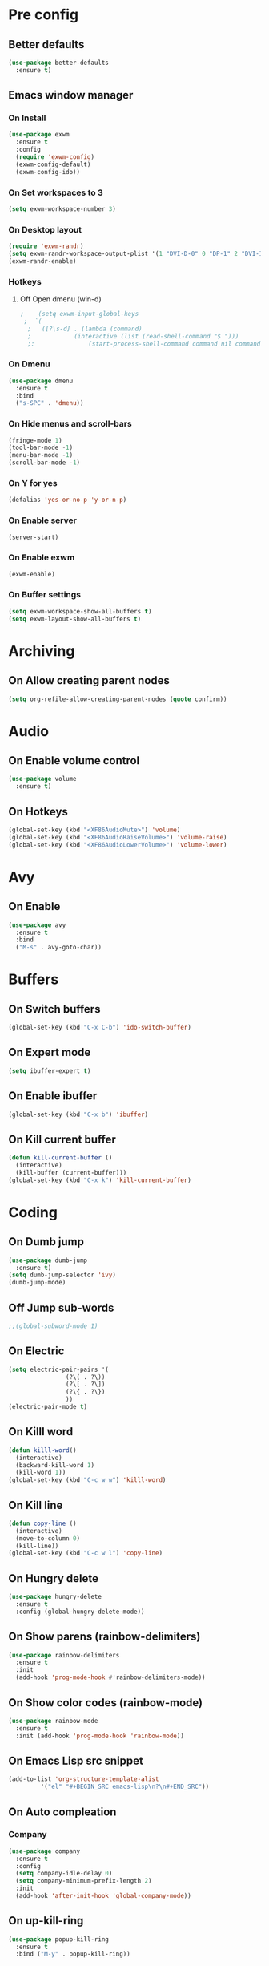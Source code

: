 #+SEQ_TODO: On(e!/!) | Off(d!/!)

* Pre config
** Better defaults

#+BEGIN_SRC emacs-lisp
  (use-package better-defaults
    :ensure t)
#+END_SRC

** Emacs window manager
*** On Install

#+BEGIN_SRC emacs-lisp
  (use-package exwm
    :ensure t
    :config
    (require 'exwm-config)
    (exwm-config-default)
    (exwm-config-ido))
  
#+END_SRC

*** On Set workspaces to 3
    :LOGBOOK:
    - State "On"         from              [2019-05-01 Wed 23:42]
    :END:

#+BEGIN_SRC emacs-lisp
  (setq exwm-workspace-number 3)
#+END_SRC

*** On Desktop layout

#+BEGIN_SRC emacs-lisp
  (require 'exwm-randr)
  (setq exwm-randr-workspace-output-plist '(1 "DVI-D-0" 0 "DP-1" 2 "DVI-I-1"))
  (exwm-randr-enable)
#+END_SRC

*** Hotkeys
**** Off Open dmenu (win-d)

#+BEGIN_SRC emacs-lisp
;    (setq exwm-input-global-keys
 ; 	`(
  ;	  ([?\s-d] . (lambda (command)
  ;		       (interactive (list (read-shell-command "$ ")))
  ;:		       (start-process-shell-command command nil command)))))
#+END_SRC

*** On Dmenu

#+BEGIN_SRC emacs-lisp
  (use-package dmenu
    :ensure t
    :bind
    ("s-SPC" . 'dmenu))
#+END_SRC

*** On Hide menus and scroll-bars

#+BEGIN_SRC emacs-lisp
  (fringe-mode 1)
  (tool-bar-mode -1)
  (menu-bar-mode -1)
  (scroll-bar-mode -1)
#+END_SRC

*** On Y for yes

#+BEGIN_SRC emacs-lisp
  (defalias 'yes-or-no-p 'y-or-n-p)
#+END_SRC

*** On Enable server
    :LOGBOOK:
    - State "On"         from              [2019-05-01 Wed 23:42]
    :END:

#+BEGIN_SRC emacs-lisp
  (server-start)
#+END_SRC

*** On Enable exwm
    :LOGBOOK:
    - State "On"         from              [2019-05-01 Wed 23:43]
    :END:

#+BEGIN_SRC emacs-lisp
  (exwm-enable)
#+END_SRC

*** On Buffer settings
:LOGBOOK:
- State "On"         from              [2019-05-10 Fri 15:54]
:END:

#+BEGIN_SRC emacs-lisp
  (setq exwm-workspace-show-all-buffers t)
  (setq exwm-layout-show-all-buffers t)
#+END_SRC

* Archiving
** On Allow creating parent nodes
:LOGBOOK:
- State "On"         from              [2019-05-09 Thu 17:32]
:END:

#+BEGIN_SRC emacs-lisp
  (setq org-refile-allow-creating-parent-nodes (quote confirm))
#+END_SRC

* Audio
** On Enable volume control
#+BEGIN_SRC emacs-lisp
  (use-package volume
    :ensure t)
#+END_SRC

** On Hotkeys
#+BEGIN_SRC emacs-lisp
  (global-set-key (kbd "<XF86AudioMute>") 'volume)
  (global-set-key (kbd "<XF86AudioRaiseVolume>") 'volume-raise)
  (global-set-key (kbd "<XF86AudioLowerVolume>") 'volume-lower)
#+END_SRC

* Avy
** On Enable
#+BEGIN_SRC emacs-lisp
  (use-package avy
    :ensure t
    :bind
    ("M-s" . avy-goto-char))
#+END_SRC

* Buffers
** On Switch buffers
#+BEGIN_SRC emacs-lisp
  (global-set-key (kbd "C-x C-b") 'ido-switch-buffer)
#+END_SRC

** On Expert mode
#+BEGIN_SRC emacs-lisp
  (setq ibuffer-expert t)
#+END_SRC

** On Enable ibuffer
#+BEGIN_SRC emacs-lisp
  (global-set-key (kbd "C-x b") 'ibuffer)
#+END_SRC

** On Kill current buffer
#+BEGIN_SRC emacs-lisp
  (defun kill-current-buffer ()
    (interactive)
    (kill-buffer (current-buffer)))
  (global-set-key (kbd "C-x k") 'kill-current-buffer)
#+END_SRC

* Coding
** On Dumb jump
:LOGBOOK:
- State "On"         from              [2019-05-10 Fri 05:10]
:END:

#+BEGIN_SRC emacs-lisp
  (use-package dumb-jump
    :ensure t)
  (setq dumb-jump-selector 'ivy)
  (dumb-jump-mode)
#+END_SRC

** Off Jump sub-words
#+BEGIN_SRC emacs-lisp
  ;;(global-subword-mode 1)
#+END_SRC

** On Electric
#+BEGIN_SRC emacs-lisp
  (setq electric-pair-pairs '(
			      (?\( . ?\))
			      (?\[ . ?\])
			      (?\{ . ?\})
			      ))
  (electric-pair-mode t)
#+END_SRC

** On Killl word
#+BEGIN_SRC emacs-lisp
  (defun killl-word()
    (interactive)
    (backward-kill-word 1)
    (kill-word 1))
  (global-set-key (kbd "C-c w w") 'killl-word)
#+END_SRC

** On Kill line
#+BEGIN_SRC emacs-lisp
  (defun copy-line ()
    (interactive)
    (move-to-column 0)
    (kill-line))
  (global-set-key (kbd "C-c w l") 'copy-line)
#+END_SRC

** On Hungry delete
#+BEGIN_SRC emacs-lisp
  (use-package hungry-delete
    :ensure t
    :config (global-hungry-delete-mode))
#+END_SRC

** On Show parens (rainbow-delimiters)
#+BEGIN_SRC emacs-lisp
  (use-package rainbow-delimiters
    :ensure t
    :init
    (add-hook 'prog-mode-hook #'rainbow-delimiters-mode))
#+END_SRC

** On Show color codes (rainbow-mode)
#+BEGIN_SRC emacs-lisp
  (use-package rainbow-mode
    :ensure t
    :init (add-hook 'prog-mode-hook 'rainbow-mode))
#+END_SRC


** On Emacs Lisp src snippet
#+BEGIN_SRC emacs-lisp
  (add-to-list 'org-structure-template-alist
	       '("el" "#+BEGIN_SRC emacs-lisp\n?\n#+END_SRC"))
#+END_SRC

** On Auto compleation
*** Company
#+BEGIN_SRC emacs-lisp
  (use-package company
    :ensure t
    :config
    (setq company-idle-delay 0)
    (setq company-minimum-prefix-length 2)
    :init
    (add-hook 'after-init-hook 'global-company-mode))
#+END_SRC
** On up-kill-ring
#+BEGIN_SRC emacs-lisp
  (use-package popup-kill-ring
    :ensure t
    :bind ("M-y" . popup-kill-ring))
#+END_SRC
* Config file
** On Open lzconf.org
#+BEGIN_SRC emacs-lisp
  (defun open-lzconf()
    (interactive)
    (find-file "~/.emacs.d/lzconf.org"))
  (global-set-key (kbd "C-c e") 'open-lzconf)
#+END_SRC

** On Open init.el 
:LOGBOOK:
- State "On"         from              [2019-05-01 Wed 18:36]
:END:

#+BEGIN_SRC emacs-lisp
  (defun open-initel()
    (interactive)
    (find-file "~/.emacs.d/init.el"))
  (global-set-key (kbd "C-c C-x e") 'open-initel)
#+END_SRC

** On Reload
#+BEGIN_SRC emacs-lisp
  (defun reload-lzconf ()
    (interactive)
    (org-babel-load-file (expand-file-name "~/.emacs.d/lzconf.org")))
  (global-set-key (kbd "C-c r") 'reload-lzconf)
#+END_SRC
* Cursor
** On Beacon
#+BEGIN_SRC emacs-lisp
  (use-package beacon
    :ensure t
    :init
    (beacon-mode 1))
#+END_SRC
** Off Heightlight line
#+BEGIN_SRC emacs-lisp
;;  (global-hl-line-mode t)
#+END_SRC
* Emacs customize
** On No startup screen
:LOGBOOK:
- State "On"         from              [2019-05-01 Wed 12:02]
:END:
#+BEGIN_SRC emacs-lisp
  (setq inhibit-startup-screen t)
#+END_SRC
** On No scratch message
:LOGBOOK:
- State "On"         from              [2019-05-01 Wed 12:02]
:END:
#+BEGIN_SRC emacs-lisp
  (setq initial-scratch-message "")
#+END_SRC
** On Split vertically by default
:LOGBOOK:
- State "On"         from              [2019-05-05 Sun 21:25]
:END:

#+BEGIN_SRC emacs-lisp
  (setq split-width-threshold 0)
  (setq split-height-threshold nil)
#+END_SRC

* Dashboard
** On Enable
:LOGBOOK:
- State "On"         from              [2019-05-01 Wed 11:38]
:END:

#+BEGIN_SRC emacs-lisp
  (use-package dashboard
    :ensure t
    :config
    (dashboard-setup-startup-hook)
    (setq dashboard-items '((recents . 16)
                            (bookmarks . 5)
                            (agenda . 5)
                            (projects . 5)
                            (registers . 5)))
    (setq dashboard-banner-logo-title "You have gained access to this system. Remember with great power comes great responsibility.")
    ;;(setq dashboard-center-content t)
    )
#+END_SRC

* FileSystem
** On Disable/Relocate junk files
#+BEGIN_SRC emacs-lisp
  (setq create-lockfiles nil)
  (setq backup-directory-alist `((".*" . ,temporary-file-directory)))
  (setq auto-save-file-name-transforms `((".*" ,temporary-file-directory t)))
  (setq default-directory "~/dev/")
#+END_SRC
** On Default notes file
   - State "On"         from              [2019-04-30 Tue 07:20]

#+BEGIN_SRC emacs-lisp
  (setq org-default-notes-file (expand-file-name "~/org/notes.org"))
#+END_SRC
* Frames
** Off Auto-resize frames with golden-ratio
#+BEGIN_SRC emacs-lisp
  (use-package golden-ratio
      :ensure t)
  (golden-ratio-mode -1)
  (setq split-width-threshold nil)
#+END_SRC
** On Line scrolling
#+BEGIN_SRC emacs-lisp
  (setq scroll-conservatively 100)
#+END_SRC
** On Start in ido-mode
#+BEGIN_SRC emacs-lisp
  (setq ido-enable-flex-matching nil)
  (setq ido-create-new-buffer 'always)
  (setq ido-everywhere 1)
  (ido-mode 1)
#+END_SRC
** On ido-vertical
#+BEGIN_SRC emacs-lisp
  (use-package ido-vertical-mode
    :ensure t
    :init
    (ido-vertical-mode 1))
#+END_SRC
** Off ido-vertical hotkeys
#+BEGIN_SRC emacs-lisp
  ;;(setq ido-vertical-define-keys 'C-n-and-C-p-only)
#+END_SRC
** On smex
#+BEGIN_SRC emacs-lisp
  (use-package smex
    :ensure t
    :init (smex-initialize)
    :bind
    ("M-x" . smex))
#+END_SRC
** On Window switcher
#+BEGIN_SRC emacs-lisp
  (use-package switch-window
    :ensure t
    :config
    (setq switch-window-input-style 'minibuffer)
    (setq switch-window-increase 4)
    (setq switch-window-threshold 2)
    (setq switch-window-shortcut-style 'qwerty)
    (setq switch-window-qwerty-shortcuts
	  '("a" "s" "d" "f" "g" "h" "i" "j" "k"))
    :bind
    ([remap other-window] . switch-window))
#+END_SRC
** On Follow window switcher horizontally
#+BEGIN_SRC emacs-lisp
  (defun split-and-follow-horizontally ()
    (interactive)
    (split-window-below)
    (balance-windows)
    (other-window 1))
  (global-set-key (kbd "C-x 2") 'split-and-follow-horizontally)
#+END_SRC
** On Follow window switcher vertically
#+BEGIN_SRC emacs-lisp
  (defun split-and-follow-vertically ()
    (interactive)
    (split-window-right)
    (balance-windows)
    (other-window 1))
  (global-set-key (kbd "C-x 3") 'split-and-follow-vertically)
#+END_SRC* IDO
* Git
** On Magit
:LOGBOOK:
- State "On"         from              [2019-05-10 Fri 04:58]
:END:

#+BEGIN_SRC emacs-lisp
  (use-package magit
    :ensure t)
#+END_SRC

** On Git gutter
:LOGBOOK:
- State "On"         from              [2019-05-10 Fri 05:00]
:END:

#+BEGIN_SRC emacs-lisp
  (use-package git-gutter
    :ensure t)
  (global-git-gutter-mode +1)
#+END_SRC

* Minibuffer
** On Hide load time
#+BEGIN_SRC emacs-lisp
  (setq display-time-default-load-average nil)
#+END_SRC

** On Show time
#+BEGIN_SRC emacs-lisp
  (setq display-time-24hr-format t)
  (display-time-mode 1)
#+END_SRC

** Off Show keyboard shortcut hints
#+BEGIN_SRC emacs-lisp
  ;;(use-package which-key
  ;;  :ensure t
  ;;  :init
  ;;  (which-key-mode))
#+END_SRC

** On Show lines and columns
#+BEGIN_SRC emacs-lisp
  (line-number-mode 1)
  (column-number-mode 1)
#+END_SRC

** On Spaceline
#+BEGIN_SRC emacs-lisp
  (use-package spaceline
    :ensure t
    :config
    (require 'spaceline-config)
    (setq powerline-default-separator (quote arrow))
    (spaceline-emacs-theme))
#+END_SRC
** On Visual bell
A friendlier visual bell effect.

#+BEGIN_SRC emacs-lisp
   (defun my-terminal-visible-bell ()
     (invert-face 'mode-line)
     (run-with-timer 0.1 nil 'invert-face 'mode-line))
 
  (setq visible-bell nil
        ring-bell-function 'my-terminal-visible-bell)
#+END_SRC

:LOGBOOK:
- State "On"         from              [2019-05-02 Thu 03:50]
:END:

* Org-mode
** On Alert
:LOGBOOK:
- State "On"         from              [2019-05-06 Mon 02:24]
:END:
#+BEGIN_SRC emacs-lisp
  (use-package org-alert
    :ensure t)
  (org-alert-enable)
  (setq alert-default-style 'libnotify)
#+END_SRC
** On Require 2 lines for new line
:LOGBOOK:
- State "On"         from              [2019-05-09 Thu 17:27]
:END:

#+BEGIN_SRC emacs-lisp
  (setq org-cycle-separator-lines 2)
#+END_SRC

** Hotkeys
*** On Store link
    - State "On"         from              [2019-04-30 Tue 07:17]
#+BEGIN_SRC emacs-lisp
  (global-set-key (kbd "C-c l") 'org-store-link)
#+END_SRC
*** On Agenda
    - State "On"         from              [2019-04-30 Tue 07:16]
#+BEGIN_SRC emacs-lisp
  (global-set-key (kbd "C-c a") 'org-agenda)
#+END_SRC
*** On Capture
    - State "On"         from              [2019-04-30 Tue 07:16]
#+BEGIN_SRC emacs-lisp
  (global-set-key (kbd "C-c c") 'org-capture)
#+END_SRC
** Off Set indetation level to 4
:LOGBOOK:
- State "Off"        from "On"         [2019-05-02 Thu 00:41]
- State "On"         from              [2019-05-01 Wed 18:34]
:END:
#+BEGIN_SRC emacs-lisp
;  (setq org-indent-indentation-per-level 4)
#+END_SRC
** On Indent mode
   :LOGBOOK:
   - State "On"         from "Off"        [2019-04-30 Tue 23:40]
   :END:
#+BEGIN_SRC emacs-lisp
  (add-hook 'org-mode-hook 'org-indent-mode)
#+END_SRC
** On Ellipsis
   :LOGBOOK:
   - State "On"         from              [2019-04-30 Tue 23:42]
   :END:
#+BEGIN_SRC emacs-lisp
  (setq org-ellipsis " »")
  ;;(setq org-ellipsis '((t (:foreground "LightGoldenrod" :underline nil))))
#+END_SRC
** On Other
:LOGBOOK:
- State "On"         from              [2019-04-30 Tue 23:47]
:END:
#+BEGIN_SRC emacs-lisp
  (setq org-src-fontify-natively t)
  (setq org-src-tab-acts-natively t)
  (setq org-confirm-babel-evaluate nil)
  (setq org-export-with-smart-quotes t)
  (setq org-src-window-setup 'current-window)
#+END_SRC

** Off Contributor package
   - State "Off"        from              [2019-04-30 Tue 07:42]
#+BEGIN_SRC emacs-lisp
;;  (use-package org-plus-contrib
;;    :ensure t)
#+END_SRC
** On Change stars(*) to bullets
#+BEGIN_SRC emacs-lisp
  (use-package org-bullets
    :ensure t
    :config
    (add-hook 'org-mode-hook (lambda () (org-bullets-mode))))
#+END_SRC
** On Better code editing mode
 #+BEGIN_SRC emacs-lisp
   (setq org-src-window-setup 'current-window)
 #+END_SRC
** On Open agenda function
#+BEGIN_SRC emacs-lisp
  (defun org-agenda-show-agenda-and-todo (&optional arg)
    (interactive "P")
    (org-agenda arg "n"))
#+END_SRC
** On Hotkey to open agenda
#+BEGIN_SRC emacs-lisp
  (global-set-key (kbd "C-c a") 'org-agenda-show-agenda-and-todo)
#+END_SRC
** On Set agenda files
:LOGBOOK:
- State "On"         from              [2019-05-01 Wed 12:05]
:END:
#+BEGIN_SRC emacs-lisp
  (setq my-agenda-files '("~/org/todo.org"
                          "~/org/archive.org"
                          "~/org/main.org"
                          "~/org/notes.org"
                          "~/org/lists.org"
                          "~/org/emacs-keys.org"))

  (mapc
   (lambda (file)
     (if (not (member file org-agenda-files))
         (add-to-list 'org-agenda-files file)))
   my-agenda-files)
#+END_SRC

** On Enable log into logbook drawer
:LOGBOOK:
- State "On"         from              [2019-05-01 Wed 18:35]
:END:
#+BEGIN_SRC emacs-lisp
  (setq org-log-into-drawer t)
#+END_SRC

** On Pretty symbols
:LOGBOOK:
- State "On"         from              [2019-05-01 Wed 18:38]
:END:
#+BEGIN_SRC emacs-lisp
  (setq org-pretty-entities t)
#+END_SRC

** On Default visibility
:LOGBOOK:
- State "On"         from              [2019-05-06 Mon 02:27]
:END:
#+BEGIN_SRC emacs-lisp
  (defun org-show-two-levels ()
    (interactive)
    (org-content 2))

  (defun propper-show-headings ()
    (interactive)
    (outline-show-entry)
    (outline-show-children))

  (add-hook 'org-mode-hook 
            (lambda ()
              (org-map-entries 'propper-show-headings "LEVEL=1")))
#+END_SRC
* Python
** elpy (Emacs Lisp Python Environment)

#+BEGIN_SRC emacs-lisp
  (use-package elpy
    :ensure t)
#+END_SRC

* Terminal
** On Default to bash shell
#+BEGIN_SRC emacs-lisp
  (defvar zshell "/bin/bash")
  (defadvice ansi-term (before force-bash)
    (interactive (list zshell)))
  (ad-activate 'ansi-term)
#+END_SRC 
** Off Shortcut
#+BEGIN_SRC emacs-lisp
  ;;(global-set-key (kbd "M-<return>") 'ansi-term)
#+END_SRC
** On Sudo
#+BEGIN_SRC emacs-lisp
  (use-package sudo-edit
    :ensure t
    :bind ("S-e" . sudo-edit))
#+END_SRC
* Text
** Off Proportional line height
#+BEGIN_SRC emacs-lisp
  ;;(custom-theme-set-faces
  ;; 'user
  ;; `(org-level-8 ((t (,@headline ,@variable-tuple))))
  ;; `(org-level-7 ((t (,@headline ,@variable-tuple))))
  ;; `(org-level-6 ((t (,@headline ,@variable-tuple))))
  ;; `(org-level-5 ((t (,@headline ,@variable-tuple))))
  ;; `(org-level-4 ((t (,@headline ,@variable-tuple :height 1.1))))
  ;; `(org-level-3 ((t (,@headline ,@variable-tuple :height 1.1))))
  ;; `(org-level-2 ((t (,@headline ,@variable-tuple :height 1.2))))
  ;; `(org-level-1 ((t (,@headline ,@variable-tuple :height 1.5))))
  ;; `(org-document-title ((t (,@headline ,@variable-tuple :height 2.0 :underline nil)))))
#+END_SRC
** On Prettify symbols
#+BEGIN_SRC emacs-lisp
    (global-prettify-symbols-mode t)
    (when window-system
      (use-package pretty-mode
	:ensure t
	:config
	(global-pretty-mode t)
	(add-hook 'prog-mode-hook 'pretty-mode)))
#+END_SRC

** On Search
   :LOGBOOK:
   - State "On"         from              [2019-04-30 Tue 23:12]
   :END:
*** Swiper
#+BEGIN_SRC emacs-lisp
  (use-package swiper
    :ensure t
    :bind ("C-s" . swiper))
#+END_SRC
** On Mark multiple
   :LOGBOOK:
   - State "On"         from              [2019-04-30 Tue 23:29]
   :END:
#+BEGIN_SRC emacs-lisp
  (use-package mark-multiple
    :ensure t
    :bind ("C-c q" . 'mark-next-like-this))
#+END_SRC

** Expand region
#+BEGIN_SRC emacs-lisp
  (use-package expand-region
    :ensure t
    :bind ("C-q" . er/expand-region))
#+END_SRC
* TODO
** On Custom key-words

#+BEGIN_SRC emacs-lisp
  (setq org-todo-keywords
        '((sequence "TODO(t!/!)" "ACTIVE(a!/!)" "|" "DONE(d!/!)")
          (sequence "IMPORTANT(i!/!)" "|")
          (sequence "PUNY(p!/!)" "|")
          (sequence "ON(o!/!)" "|" "OFF(f!/!)")))
#+END_SRC

** On Keyword colors

:LOGBOOK:
- State "On"         from "Off"        [2019-05-01 Wed 23:07]
- State "Off"        from "On"         [2019-05-01 Wed 23:07]
:END:

#+BEGIN_SRC emacs-lisp
  (setq org-todo-keyword-faces
    '(("TODO" . "OrangeRed1")
     ("DONE" . "green")
     ("IMPORTANT" . "red")
     ("ACTIVE" .  "deep sky blue")
     ("PUNY". "orange")
     ("ON" . "green")
     ("OFF" . "red")
     ("On" . "green")
     ("Off" . "red")))
#+END_SRC

** On Enable dependency checking
:LOGBOOK:
- State "On"         from              [2019-05-09 Thu 17:29]
:END:

#+BEGIN_SRC emacs-lisp
  (setq org-enforce-todo-checkbox-dependencies t)
  (setq org-enforce-todo-dependencies t)
#+END_SRC

** On State logging
:LOGBOOK:
- State "On"         from              [2019-05-09 Thu 17:30]
:END:

#+BEGIN_SRC emacs-lisp
  (setq org-log-done (quote time))
  (setq org-log-into-drawer t)
  (setq org-log-redeadline (quote time))
  (setq org-log-refile (quote time))
  (setq org-log-reschedule (quote time))
#+END_SRC

* Windows
** Split focus right
#+BEGIN_SRC emacs-lisp
  (defun my-split-right ()
    (interactive)
    (split-window-right)
    (other-window 1))

  (global-set-key (kbd "C-x 3") 'my-split-right)
#+END_SRC
** Split focus below
#+BEGIN_SRC emacs-lisp
  (defun my-split-below ()
    (interactive)
    (split-window-below)
    (other-window 1))

  (global-set-key (kbd "C-x 2") 'my-split-below)
#+END_SRC
